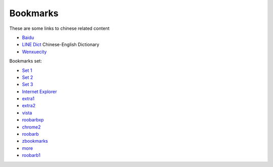 .. _ref-bookmarks:

=========
Bookmarks
=========

These are some links to chinese related content

* Baidu_
* `LINE Dict`_ Chinese-English Dictionary 
* Wenxuecity_

.. _Baidu: http://www.baidu.com/index.php
.. _`LINE Dict`: https://dict.naver.com/linedict/zhendict/dict.html
.. _Wenxuecity: http://www.wenxuecity.com/


Bookmarks set:

* `Set 1`_
* `Set 2`_
* `Set 3`_
* `Internet Explorer`_
* extra1_
* extra2_
* vista_
* roobarbxp_
* chrome2_
* roobarb_
* zbookmarks_
* more_
* roobarb1_
  
.. _`set 1`: ../../old/ubuntu.html
.. _`set 2`: ../../old/bnd528.html
.. _`set 3`: ../../old/lem632.html
.. _`Internet Explorer`: ../../old/ie8.html
.. _`redhat`: ../../old/redhat.html
.. _extra1: ../../old/extra1.html
.. _extra2: ../../old/extra2.html
.. _vista: ../../old/vista.html
.. _roobarbxp: ../../old/roobarb_expee.html
.. _chrome2: ../../old/chrome2.html
.. _roobarb: ../../old/roobarb_bookmark.html
.. _zbookmarks: ../../old/zbookmarks.html
.. _more: ../../old/more-links.html
.. _roobarb1: ../../old/roobarb1.html

